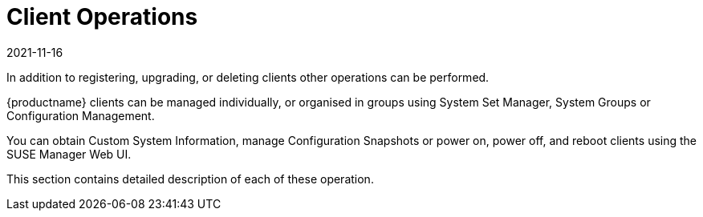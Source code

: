 [[client.operations]]
= Client Operations
:revdate: 2021-11-16
:page-revdate: {revdate}

In addition to registering, upgrading, or deleting clients other operations can be performed.

{productname} clients can be managed individually, or organised in groups using System Set Manager, System Groups or Configuration Management.

You can obtain Custom System Information, manage Configuration Snapshots or power on, power off, and reboot clients using the SUSE Manager Web UI.

This section contains detailed description of each of these operation.
